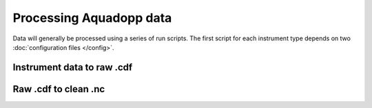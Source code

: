 Processing Aquadopp data
************************

Data will generally be processed using a series of run scripts. The first script for each instrument type
depends on two :doc:`configuration files </config>`.

Instrument data to raw .cdf
===========================

.. argparse::
   :ref: stglib.core.cmd.aqdhdr2cdf_parser
   :prog: runaqdhdr2cdf.py

Raw .cdf to clean .nc
=====================

.. argparse::
   :ref: stglib.core.cmd.aqdcdf2nc_parser
   :prog: runaqdcdf2nc.py

